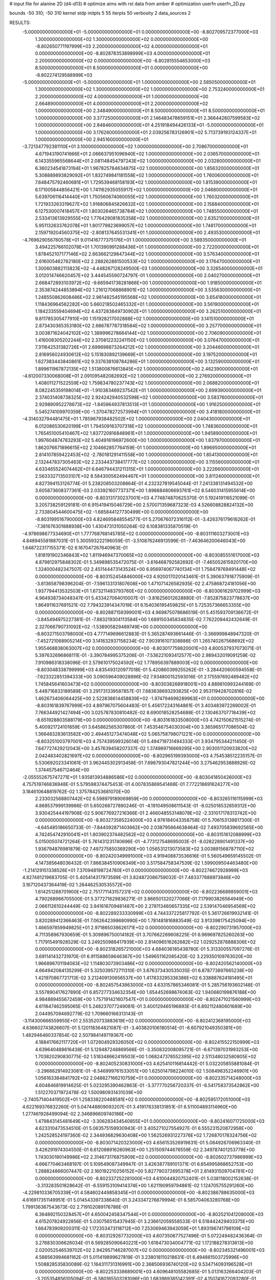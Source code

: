# input file for alanine 2D (d4-d13)
# optimize aims with rst data from amber
# optimization
userfn       userfn_2D.py

bounds       -50 310; -50 310
kernel       stdp
initpts 5 55
iterpts     50
verbosity    2
data_sources    2



RESULTS:
 -5.000000000000000E+01 -5.000000000000000E+01  0.000000000000000E+00      -8.802709572377000E+03
  1.300000000000000E+02  1.300000000000000E+02  0.000000000000000E+00      -8.802650771197999E+03
  2.200000000000000E+02  4.000000000000000E+01  0.000000000000000E+00      -8.802878353898999E+03
  4.000000000000000E+01  2.200000000000000E+02  0.000000000000000E+00      -8.802815554653000E+03
  8.500000000000000E+01  8.500000000000000E+01  0.000000000000000E+00      -8.802274129588999E+03
 -5.000000000000000E+01 -5.000000000000000E+01  1.000000000000000E+00       2.585050000000000E+01
  1.300000000000000E+02  1.300000000000000E+02  1.000000000000000E+00       2.753240000000000E+01
  2.200000000000000E+02  4.000000000000000E+01  1.000000000000000E+00       2.664890000000000E+01
  4.000000000000000E+01  2.200000000000000E+02  1.000000000000000E+00       2.348490000000000E+01
  8.500000000000000E+01  8.500000000000000E+01  1.000000000000000E+00       3.377250000000000E+01
  2.146483478659151E+01  2.366442607599583E+02  1.000000000000000E+00       2.848460000000000E+01
  4.251918494426133E+01 -5.000000000000000E+01  1.000000000000000E+00       3.176260000000000E+01
  2.039256783126901E+02  5.713739193124337E+01  1.000000000000000E+00       2.945160000000000E+01
 -3.721347792381110E+01  3.100000000000000E+02  1.000000000000000E+00       2.708670000000000E+01
  4.671943190741666E+01  2.066637951096940E+02  1.000000000000000E+00       2.036570000000000E+01
  6.143355965568644E+01  2.081148454797243E+02  1.000000000000000E+00       2.032800000000000E+01
  6.360234541873194E+01  1.967825784634875E+02  1.000000000000000E+00       1.856320000000000E+01
  5.308889893829092E+01  1.832749841181558E+02  1.000000000000000E+00       1.760060000000000E+01
  7.648475792460681E+01  1.729539468158193E+02  1.000000000000000E+00       1.815390000000000E+01
  6.171005844856421E+00  1.741162935055917E+02  1.000000000000000E+00       2.046800000000000E+01
  5.639706116414440E+01  1.750560674060055E+02  1.000000000000000E+00       1.760320000000000E+01
  1.721933263319627E+02  1.916806845826632E+02  1.000000000000000E+00       2.158840000000000E+01
  6.127530007418457E+01  1.803026465738784E+02  1.000000000000000E+00       1.748550000000000E+01
  2.533413613929555E+02  1.776429081835358E+02  1.000000000000000E+00       2.635210000000000E+01
  5.951132633762078E+01  1.801779823699057E+02  1.000000000000000E+00       1.748170000000000E+01
  2.159719204560375E+02 -2.808137645531341E+01  1.000000000000000E+00       2.493530000000000E+01
 -4.769629056780578E+01  9.011416777375176E+01  1.000000000000000E+00       3.589350000000000E+01
  3.494225766102078E+01  1.701390991288436E+01  1.000000000000000E+00       2.722000000000000E+01
  1.878452107177146E+02  2.663662129847344E+02  1.000000000000000E+00       3.576340000000000E+01
  2.616005462782180E+02  2.288262881500533E+02  1.000000000000000E+00       3.176470000000000E+01
  1.300603882113823E+02 -4.448267128249500E-03  1.000000000000000E+00       3.326540000000000E+01
  3.012014746620457E+02  3.444545590724797E-01  1.000000000000000E+00       2.040270000000000E+01
  2.668472893103972E+02 -9.665941738281866E+00  1.000000000000000E+00       1.918500000000000E+01
  2.353874244853894E+02  1.216127068868901E+02  1.000000000000000E+00       3.535630000000000E+01
  1.248550862608486E+02  2.961482545195568E+02  1.000000000000000E+00       3.654180000000000E+01
  1.118436964562282E+00  5.660218502465332E+01  1.000000000000000E+00       3.561900000000000E+01
  1.184233559404694E+02  4.437283849730902E+01  1.000000000000000E+00       3.262510000000000E+01
  9.811785305477910E+00  1.151928217002888E+02  1.000000000000000E+00       3.141510000000000E+01
  2.873430365353180E+02  2.686787787318584E+02  1.000000000000000E+00       3.257700000000000E+01
  3.003871624042102E+02  1.389996278664144E+02  1.000000000000000E+00       2.706090000000000E+01
  1.416008305202244E+02  2.370812232241150E+02  1.000000000000000E+00       3.076470000000000E+01
  7.311642531382726E+01  2.699698873264212E+02  1.000000000000000E+00       3.204460000000000E+01
  2.816956024930612E+02  5.151830892139669E+01  1.000000000000000E+00       3.197520000000000E+01
  1.627383443840861E+02  9.337638108784286E+01  1.000000000000000E+00       3.132590000000000E+01
  1.899611967872135E+02  1.513800876613845E+02  1.000000000000000E+00       2.462390000000000E+01
 -4.612007330068008E+01  2.091095482082692E+02  1.000000000000000E+00       2.276920000000000E+01
  1.408011271522559E+02  1.759834780237743E+02  1.000000000000000E+00       2.068820000000000E+01
  8.082245359198014E+01 -1.910383469237542E+01  1.000000000000000E+00       2.699390000000000E+01
  2.374031408738325E+02  2.924242940532598E+02  1.000000000000000E+00       3.583760000000000E+01
  2.929890952278673E+02 -1.845964937813513E+01  1.000000000000000E+00       1.916250000000000E+01
  5.545274109970359E+00 -1.370478272573994E+01  1.000000000000000E+00       3.418180000000000E+01
 -4.314032794481475E+01  1.785967938482502E+02  1.000000000000000E+00       2.040430000000000E+01
  6.012086530620199E+01  1.794509163707318E+02  1.000000000000000E+00       1.748360000000000E+01
  1.765451005410467E+02  1.837720816848961E+01  1.000000000000000E+00       1.945890000000000E+01
  1.997604874783293E+02  5.404916196972600E+00  1.000000000000000E+00       1.837970000000000E+01
  1.862076671896615E+02  2.104662857764159E-01  1.000000000000000E+00       1.896950000000000E+01
  2.814107859422453E+02 -2.780181291411558E+00  1.000000000000000E+00       1.854130000000000E+01
  2.132447837305463E+02  2.233443738417777E+02  1.000000000000000E+00       3.115560000000000E+01
  4.633465524074462E+01  6.646794431211315E+01  1.000000000000000E+00       3.222660000000000E+01
  2.563332713503107E+02  8.584300562494467E+01  1.000000000000000E+00       3.811240000000000E+01       4.827394153126774E-01       5.238208503208864E-01  4.232327819545044E-01  7.241338131494532E+00  3.605873608377361E-03  2.033921607737371E+00
  1.898884806693761E+02  8.546031415955614E+00  0.000000000000000E+00      -8.803131730237001E+03       4.774874870625370E-01       5.192419116521099E-01  3.205738259129181E-01  6.915419415046729E+00  2.570071359687323E-03  4.526608828824132E+00
  2.733804544600475E+02 -1.685844127730499E+00  0.000000000000000E+00      -8.803199516790000E+03       4.824695848554577E-01       5.270676072316112E-01 -3.426376179616262E-01 -7.381676301888938E+00  1.430473131050264E-02  6.108381335870519E-01
 -4.978698677334690E+01  1.777768768145785E+02  0.000000000000000E+00      -8.803111603273001E+03       4.848945581887031E-01       5.300593222196059E-01 -3.510876246913599E-01 -7.463646200646043E+00  1.648722317155371E-02  6.167047267640963E-01
  1.818191902346843E+02  1.811946947370065E+02  0.000000000000000E+00      -8.803085551617000E+03       4.879812975848302E-01       5.349898535472075E-01 -3.616468792582692E-01 -7.465052615920170E+00  1.324000482347507E-02  2.451144473143524E+00
  6.956974067740134E+01  1.758479769491448E+02  0.000000000000000E+00      -8.803152454846000E+03       4.920017020143461E-01       5.390637918775909E-01 -3.813658798396204E-01 -7.596133131807608E+00  1.471071426582935E-02  2.475868724181056E+00
  1.937794413532503E+01  1.673211483793760E+02  0.000000000000000E+00      -8.803061629702999E+03       4.964938734048347E-01       5.433427064010007E-01 -3.816256012628880E-01 -7.852875823778637E+00  1.864911637691521E-02  7.794323914347019E-01
  6.154036195459825E+01  5.725357366653355E+00  0.000000000000000E+00      -8.802887159399001E+03       4.969875078686519E-01       5.451593709136672E-01 -3.845494975227381E-01 -7.883219304113584E+00  1.689150345834835E-02  7.762209442432649E-01
  2.327066790731092E+02 -1.538905829489749E+00  0.000000000000000E+00      -8.803271503798000E+03       4.777149696612883E-01       5.365287493661446E-01 -3.366999848947320E-01 -7.452721068905214E+00  3.141632937158234E-02  7.903916107308886E-01
  1.265740267568692E+02  1.955468838063007E+02  0.000000000000000E+00      -8.803017759820001E+03       4.800537937073071E-01       5.397632696868111E-01 -3.390784995375206E-01 -7.536221093412577E+00  2.989432019091259E-02  7.910986318338096E-01
  2.579610175024592E+02  1.778956397889003E+02  0.000000000000000E+00      -8.803048338799999E+03       4.835493120977018E-01       5.420860399255262E-01 -3.284420600594558E-01 -7.623322851394333E+00  3.090596409028896E-02  7.934800152593016E-01
  2.175597692489482E+02  1.745845641603473E+02  0.000000000000000E+00      -8.803038268918001E+03       4.889810993244169E-01       5.448716833189589E-01  3.291731339587857E-01  7.683638693293825E+00  2.953119428702816E-02  1.462673406064425E+00
  2.522838614458839E+02 -1.974794698289963E+01  0.000000000000000E+00      -8.803161839767999E+03       4.897967075604483E-01       5.456172243164861E-01  3.403483972269002E-01  7.766344921427494E+00  3.025787830810482E-02  8.690018528254688E-01
  2.130463707718439E+02 -8.651928803588179E+00  0.000000000000000E+00      -8.803161833508000E+03       4.742150621515274E-01       5.400921724101859E-01  3.645862565307860E-01  7.453546754030304E+00  3.365965177086504E-02  1.366483283613582E+00
  2.494451273474048E+02  5.065758798071221E+00  0.000000000000000E+00      -8.803251003797001E+03       4.757439599326014E-01       5.494719731494333E-01  3.934795344211450E-01  7.647727429212043E+00  3.457639458207337E-02  1.374989716669295E+00
  2.903051120933820E+02  2.042483402821697E+02  0.000000000000000E+00      -8.802965199393000E+03       4.754538512235157E-01       5.530692023341061E-01  3.962445302913458E-01  7.698793047821244E+00  3.275462953888926E-02  1.374457546712464E+00
 -2.055552675747271E+01  1.935813934886586E+02  0.000000000000000E+00      -8.803041850426000E+03       4.757519746836948E-01       5.579598374475453E-01  4.007835869541468E-01  7.772218691624277E+00  3.184610648819762E-02  1.375784253681070E+00
  2.233032568807442E+02  6.598979189069859E+00  0.000000000000000E+00      -8.803265116115999E+03       4.868537999139986E-01       5.650268727890246E-01 -4.191049508611543E-01 -8.025018532659312E+00  3.930425444197908E-02  5.906776927216366E-01
  2.466048553148078E+02 -2.331017178313742E+00  0.000000000000000E+00      -8.803273585224000E+03       4.976184043358758E-01       5.706153139817300E-01 -4.645485186650733E-01 -7.844092871403662E+00  2.038795664638464E-02  7.493705839692565E+00
  4.742454742910041E+01  1.803902374482562E+02  0.000000000000000E+00      -8.803151612088999E+03       5.015005074721264E-01       5.761431231740696E-01 -4.773127548695003E-01 -8.028228901491337E+00  1.936794876981879E-02  7.497275850369290E+00
  1.056531213073583E+02  3.003891568787110E+02  0.000000000000000E+00      -8.802420349991000E+03       4.919408873536616E-01       5.560549659145502E-01  4.147385648036432E-01  7.866384510906349E+00  3.517584758347539E-02  1.599009504463480E+00
 -1.214129151338526E+01  7.370948198724780E+01  0.000000000000000E+00      -8.802274672928999E+03       4.827481219683705E-01       5.405414317973589E-01  3.824872086759032E-01  7.483377688973846E+00  3.167120437364419E-02  1.264462530535572E+00
  1.614251288701900E+02  2.751771143157231E+02  0.000000000000000E+00      -8.802236689859001E+03       4.790268966705500E-01       5.377271629836271E-01  3.866501320277066E-01  7.179903826564949E+00  2.066112610244449E-02  3.941616709481487E+00
  2.278113460657335E+02  2.539147046954569E+02  0.000000000000000E+00      -8.802289233330999E+03       4.744337225817792E-01       5.361726619932141E-01  3.820289412366463E-01  7.062642398680990E+00  1.781481816883549E-02  3.913398175425094E+00
  1.466597859949825E+01  2.971865038626171E+02  0.000000000000000E+00      -8.802290731957000E+03       4.711358967930659E-01       5.309896750014182E-01  3.707662269608225E-01  6.969697825260263E+00  1.717915491928529E-02  3.249250988417939E+00
  2.814096516262682E+02  1.029252878888306E+02  0.000000000000000E+00      -8.802318265721000E+03       4.684036185438780E-01       5.313300557097276E-01  3.691141432731970E-01  6.911588659646367E+00  1.549651162085420E-02  3.229350109763020E+00
  1.966896701194083E+02  1.114803073903486E+02  0.000000000000000E+00      -8.802420562140000E+03       4.664942084135299E-01       5.325039572711310E-01  3.676373430535035E-01  6.878773897665238E+00  1.421970867721713E-02  3.212409130656537E+00
  1.417833295336386E+02  6.338887624181495E+01  0.000000000000000E+00      -8.802457543863000E+03       4.633157865346081E-01       5.285756193602148E-01  3.557890417627890E-01  6.857277334632354E+00  1.654452698674063E-02  1.940680199876188E+00
  4.984889455672459E+00  1.757191421607547E+01  0.000000000000000E+00      -8.802471021560999E+03       4.611847462595065E-01       5.248237077249081E-01  3.400129465196893E-01  6.892112480601689E+00  2.044957094692779E-02  1.709660166313143E-01
 -3.114300666559955E+01  2.553520733883619E+02  0.000000000000000E+00      -8.802412368195000E+03       4.636602743826607E-01       5.120118364821087E-01 -3.403820106180514E-01 -6.607921049350381E+00  1.482946460337854E-02  2.507984149719367E+00
  4.188417662117720E+01  1.072604929326050E+02  0.000000000000000E+00      -8.802415522150999E+03       4.639640488616438E-01       5.129487248869566E-01 -3.350832008095721E-01 -6.671397031993253E+00  1.703820290830775E-02  1.518348662419503E+00
  1.068247378552395E+02  2.511348032580805E+02  0.000000000000000E+00      -8.802405230831000E+03       4.625410116814442E-01       5.032205855881084E-01 -3.296662914923081E-01 -6.546999761533051E+00  1.625014798224010E-02  1.508498352246901E+00
  1.056163384841792E+02  2.048827166210759E+01  0.000000000000000E+00      -8.802335714248000E+03       4.604846819914625E-01       5.023295390462863E-01 -3.377770256720337E-01 -6.541758373542862E+00  1.512270371972478E-02  1.500980931431039E+00
 -2.740571404419502E+01  1.258338220488581E+02  0.000000000000000E+00      -8.802595172051000E+03       4.622169376832260E-01       5.047448809093207E-01  3.419178338131851E-01  6.511004893114960E+00  1.277461928499094E-02  2.346896609740186E+00
  1.479843145481649E+02 -3.306283434540855E+01  0.000000000000000E+00      -8.802416071725000E+03       4.623310473534510E-01       5.063575159930943E-01  3.405271027554927E-01  6.555231520872958E+00  1.242528524197360E-02  2.344936829630408E+00
  1.562526931227376E+02  1.726870178324756E+02  0.000000000000000E+00      -8.803071420323000E+03       4.656153526919831E-01       5.084926706963340E-01  3.426291974304550E-01  6.612088916260963E+00  1.251509744676559E-02  2.349787401253778E+00
  1.743030190149986E+02  2.314673176875909E+02  0.000000000000000E+00      -8.802602737986999E+03       4.666770463468197E-01       5.109549087349947E-01  3.426387789101371E-01  6.654995868652753E+00  1.288824866007447E-02  2.160192210256152E+00
  5.827790372695378E+01  2.814931509704781E+02  0.000000000000000E+00      -8.802337252281000E+03       4.610044820752401E-01       5.038118002152638E-01 -3.313283501828642E-01 -6.559153109414374E+00  1.621190959794861E-02  1.124705755291260E+00
 -4.229810336705339E+01  4.584602449858345E+01  0.000000000000000E+00      -8.802386788635000E+03       4.616917351149951E-01       5.014543397338640E-01  3.243347276879994E-01  6.585704063280768E+00  1.799136367543673E-02  2.719102089176786E-01
  6.364892150328457E+01  4.650042458347544E+01  0.000000000000000E+00      -8.802521041208000E+03       4.615207824922856E-01       5.030756515437945E-01  3.236612059558533E-01  6.518442429403375E+00  1.664783909200311E-02  1.172353473118712E+00
  7.253069463943059E+01  1.893196741798109E+02  0.000000000000000E+00      -8.803129267732000E+03       4.607350677527496E-01       5.072249482436364E-01  3.276830306626034E-01  6.569285090640221E+00  1.618473034004771E-02  1.172188278313613E+00
  2.020052546539702E+02  2.942957146287007E+02  0.000000000000000E+00      -8.802345321496001E+03       4.588563994681162E-01       5.011419899627819E-01  3.238018110218631E-01  6.494881503725996E+00  1.508828535830089E-02  1.164311731316991E+00
  2.368506936740120E+02  9.534714093196528E+01  0.000000000000000E+00      -8.802253338689001E+03       4.609648105582685E-01       5.013163266404203E-01 -3.205354856105094E-01 -6.580165503281096E+00  1.683989385142391E-02  4.150741672093280E-01
  2.717514961778700E+02  2.702879338927075E+02  0.000000000000000E+00      -8.802334753772000E+03       4.630259801875340E-01       5.039216166504950E-01 -3.221924956082526E-01 -6.621752804371813E+00  1.695622788734568E-02  4.155524483333062E-01
  2.865555914295412E+02  1.734222713437828E+02  0.000000000000000E+00      -8.803091840159999E+03       4.665658637878218E-01       5.039407956246391E-01 -3.216958957663397E-01 -6.639981547147496E+00  1.715771112471017E-02  4.159054577350464E-01
  3.304381573238252E+01 -2.664618744141632E+01  0.000000000000000E+00      -8.802547199434999E+03       4.623059753348784E-01       5.024943591279758E-01 -3.229995243334963E-01 -6.554325926958398E+00  1.660518925169651E-02  4.146312733576789E-01
  2.505006425439416E+02  1.368813496050954E+02  0.000000000000000E+00      -8.802665030923001E+03       4.622245002557901E-01       5.001101686813505E-01 -3.204872474972442E-01 -6.516392305105609E+00  1.628128140581246E-02  4.139653220423834E-01
  2.636227794666321E+01  5.875615870250012E+01  0.000000000000000E+00      -8.802458318937001E+03       4.612624428621338E-01       5.020808541088458E-01  3.451635557799784E-01  6.137112902824529E+00  1.487003893655191E-03  5.581978465439405E+00
 -2.159976691238341E+01 -1.661264106334000E+01  0.000000000000000E+00      -8.802540317446001E+03       4.644727527917739E-01       4.922631979729698E-01  3.387388185409615E-01  6.036877396614743E+00  1.490171663887290E-03  5.578500076355391E+00
  2.300647680045140E+02  2.132540646215936E+02  0.000000000000000E+00      -8.802785972137999E+03       4.640380199045744E-01       4.964915513831023E-01 -3.206892398955658E-01 -6.478505982910868E+00  1.523696273277962E-02  6.037516989962315E-01
  1.419155922079232E+02  1.833541029915292E+01  0.000000000000000E+00      -8.802605267770999E+03       4.471487210599965E-01       4.962095726942151E-01  3.226184458535377E-01  6.371833189847237E+00  1.264519805294890E-02  1.301565341532824E+00